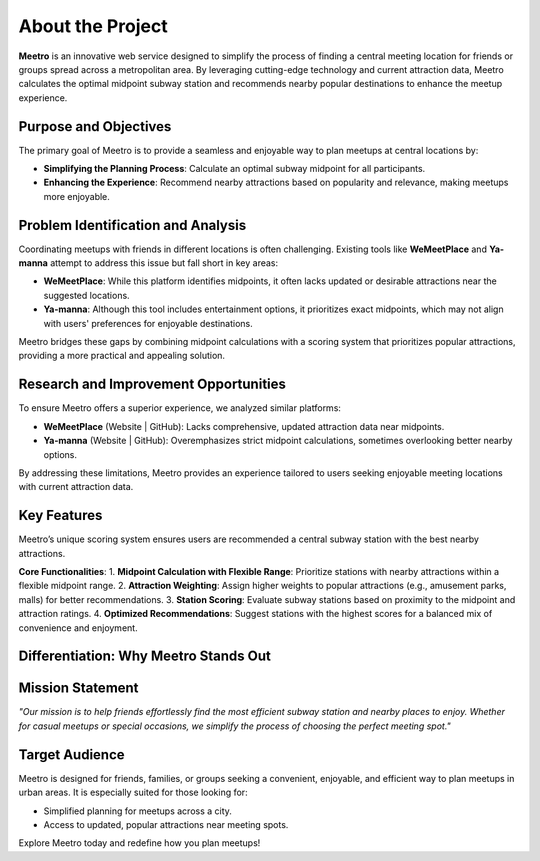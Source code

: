 About the Project
=================

**Meetro** is an innovative web service designed to simplify the process of finding a central meeting location for friends or groups spread across a metropolitan area. By leveraging cutting-edge technology and current attraction data, Meetro calculates the optimal midpoint subway station and recommends nearby popular destinations to enhance the meetup experience.

Purpose and Objectives
----------------------
The primary goal of Meetro is to provide a seamless and enjoyable way to plan meetups at central locations by:

- **Simplifying the Planning Process**: Calculate an optimal subway midpoint for all participants.
- **Enhancing the Experience**: Recommend nearby attractions based on popularity and relevance, making meetups more enjoyable.

Problem Identification and Analysis
-----------------------------------
Coordinating meetups with friends in different locations is often challenging. Existing tools like **WeMeetPlace** and **Ya-manna** attempt to address this issue but fall short in key areas:

- **WeMeetPlace**: While this platform identifies midpoints, it often lacks updated or desirable attractions near the suggested locations.
- **Ya-manna**: Although this tool includes entertainment options, it prioritizes exact midpoints, which may not align with users' preferences for enjoyable destinations.

Meetro bridges these gaps by combining midpoint calculations with a scoring system that prioritizes popular attractions, providing a more practical and appealing solution.

Research and Improvement Opportunities
--------------------------------------
To ensure Meetro offers a superior experience, we analyzed similar platforms:

- **WeMeetPlace** (Website | GitHub): Lacks comprehensive, updated attraction data near midpoints.
- **Ya-manna** (Website | GitHub): Overemphasizes strict midpoint calculations, sometimes overlooking better nearby options.

By addressing these limitations, Meetro provides an experience tailored to users seeking enjoyable meeting locations with current attraction data.

Key Features
------------
Meetro’s unique scoring system ensures users are recommended a central subway station with the best nearby attractions. 

**Core Functionalities**:
1. **Midpoint Calculation with Flexible Range**: Prioritize stations with nearby attractions within a flexible midpoint range.
2. **Attraction Weighting**: Assign higher weights to popular attractions (e.g., amusement parks, malls) for better recommendations.
3. **Station Scoring**: Evaluate subway stations based on proximity to the midpoint and attraction ratings.
4. **Optimized Recommendations**: Suggest stations with the highest scores for a balanced mix of convenience and enjoyment.

Differentiation: Why Meetro Stands Out
--------------------------------------
+------------------------+----------------------------+-------------------------------+
| **Feature**            | **WeMeetPlace / Ya-manna**| **Meetro**                    |
+------------------------+----------------------------+-------------------------------+
| Midpoint Calculation   | Fixed midpoint            | Flexible midpoint with        |
|                        |                            | popular attractions           |
+------------------------+----------------------------+-------------------------------+
| Attraction Information | Outdated or limited       | Up-to-date, trendy attractions|
+------------------------+----------------------------+-------------------------------+
| Data Volume            | Small                     | Extensive data coverage       |
+------------------------+----------------------------+-------------------------------+
| User Choices           | Limited                   | Flexible and user-focused     |
+------------------------+----------------------------+-------------------------------+

Mission Statement
-----------------
*"Our mission is to help friends effortlessly find the most efficient subway station and nearby places to enjoy. Whether for casual meetups or special occasions, we simplify the process of choosing the perfect meeting spot."*

Target Audience
---------------
Meetro is designed for friends, families, or groups seeking a convenient, enjoyable, and efficient way to plan meetups in urban areas. It is especially suited for those looking for:

- Simplified planning for meetups across a city.
- Access to updated, popular attractions near meeting spots.

Explore Meetro today and redefine how you plan meetups!
